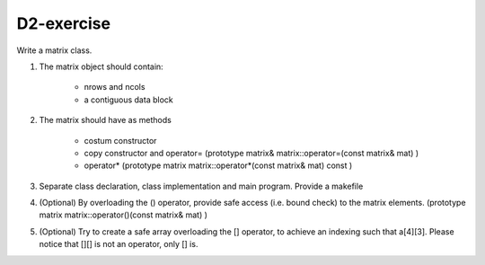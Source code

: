D2-exercise
===========

Write a matrix class. 

1. The matrix object should contain:

     - nrows and ncols
     - a contiguous data block

2. The matrix should have as methods
   
     - costum constructor 
     - copy constructor and operator=  (prototype matrix& matrix::operator=(const matrix& mat) )
     - operator*  (prototype    matrix matrix::operator*(const matrix& mat) const )

3. Separate class declaration, class implementation and main program. Provide a makefile

4. (Optional) By overloading the () operator, provide safe access (i.e. bound check) to the matrix elements. (prototype    matrix matrix::operator()(const matrix& mat) )

5. (Optional) Try to create a safe array overloading the [] operator, to achieve an indexing such that a[4][3]. Please notice that [][] is not an operator, only [] is. 
